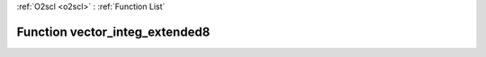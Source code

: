 :ref:`O2scl <o2scl>` : :ref:`Function List`

Function vector_integ_extended8
===============================

.. doxygenfunction:: ::vector_integ_extended8
